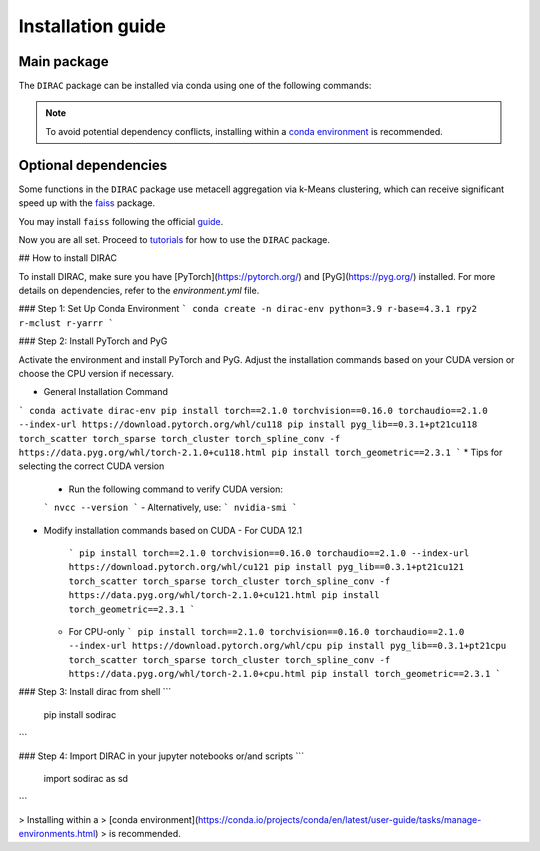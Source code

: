 Installation guide
==================


************
Main package
************

The ``DIRAC`` package can be installed via conda using one of the following commands:

.. code-block:: bash
    :linenos:

    pip install sodirac

.. note::
    To avoid potential dependency conflicts, installing within a
    `conda environment <https://conda.io/projects/conda/en/latest/user-guide/tasks/manage-environments.html>`__
    is recommended.


*********************
Optional dependencies
*********************

Some functions in the ``DIRAC`` package use metacell aggregation via k-Means clustering,
which can receive significant speed up with the `faiss <https://github.com/facebookresearch/faiss>`__ package.

You may install ``faiss`` following the official `guide <https://github.com/facebookresearch/faiss/blob/main/INSTALL.md>`__.

Now you are all set. Proceed to `tutorials <tutorials.rst>`__ for how to use the ``DIRAC`` package.





## How to install DIRAC

To install DIRAC, make sure you have [PyTorch](https://pytorch.org/) and [PyG](https://pyg.org/) installed. For more details on dependencies, refer to the `environment.yml` file.

### Step 1: Set Up Conda Environment
```
conda create -n dirac-env python=3.9 r-base=4.3.1 rpy2 r-mclust r-yarrr
```

### Step 2: Install PyTorch and PyG

Activate the environment and install PyTorch and PyG. Adjust the installation commands based on your CUDA version or choose the CPU version if necessary.

* General Installation Command
```
conda activate dirac-env
pip install torch==2.1.0 torchvision==0.16.0 torchaudio==2.1.0 --index-url https://download.pytorch.org/whl/cu118
pip install pyg_lib==0.3.1+pt21cu118 torch_scatter torch_sparse torch_cluster torch_spline_conv -f https://data.pyg.org/whl/torch-2.1.0+cu118.html
pip install torch_geometric==2.3.1
```
* Tips for selecting the correct CUDA version
  - Run the following command to verify CUDA version:
  ```
  nvcc --version
  ```
  - Alternatively, use:
  ```
  nvidia-smi
  ```
* Modify installation commands based on CUDA
  - For CUDA 12.1
    ```
    pip install torch==2.1.0 torchvision==0.16.0 torchaudio==2.1.0 --index-url https://download.pytorch.org/whl/cu121
    pip install pyg_lib==0.3.1+pt21cu121 torch_scatter torch_sparse torch_cluster torch_spline_conv -f https://data.pyg.org/whl/torch-2.1.0+cu121.html
    pip install torch_geometric==2.3.1
    ```
  - For CPU-only
    ```
    pip install torch==2.1.0 torchvision==0.16.0 torchaudio==2.1.0 --index-url https://download.pytorch.org/whl/cpu
    pip install pyg_lib==0.3.1+pt21cpu torch_scatter torch_sparse torch_cluster torch_spline_conv -f https://data.pyg.org/whl/torch-2.1.0+cpu.html
    pip install torch_geometric==2.3.1
    ```

### Step 3: Install dirac from shell
```
    pip install sodirac
```

### Step 4: Import DIRAC in your jupyter notebooks or/and scripts 
```
    import sodirac as sd
```

> Installing within a
> [conda environment](https://conda.io/projects/conda/en/latest/user-guide/tasks/manage-environments.html)
> is recommended.
